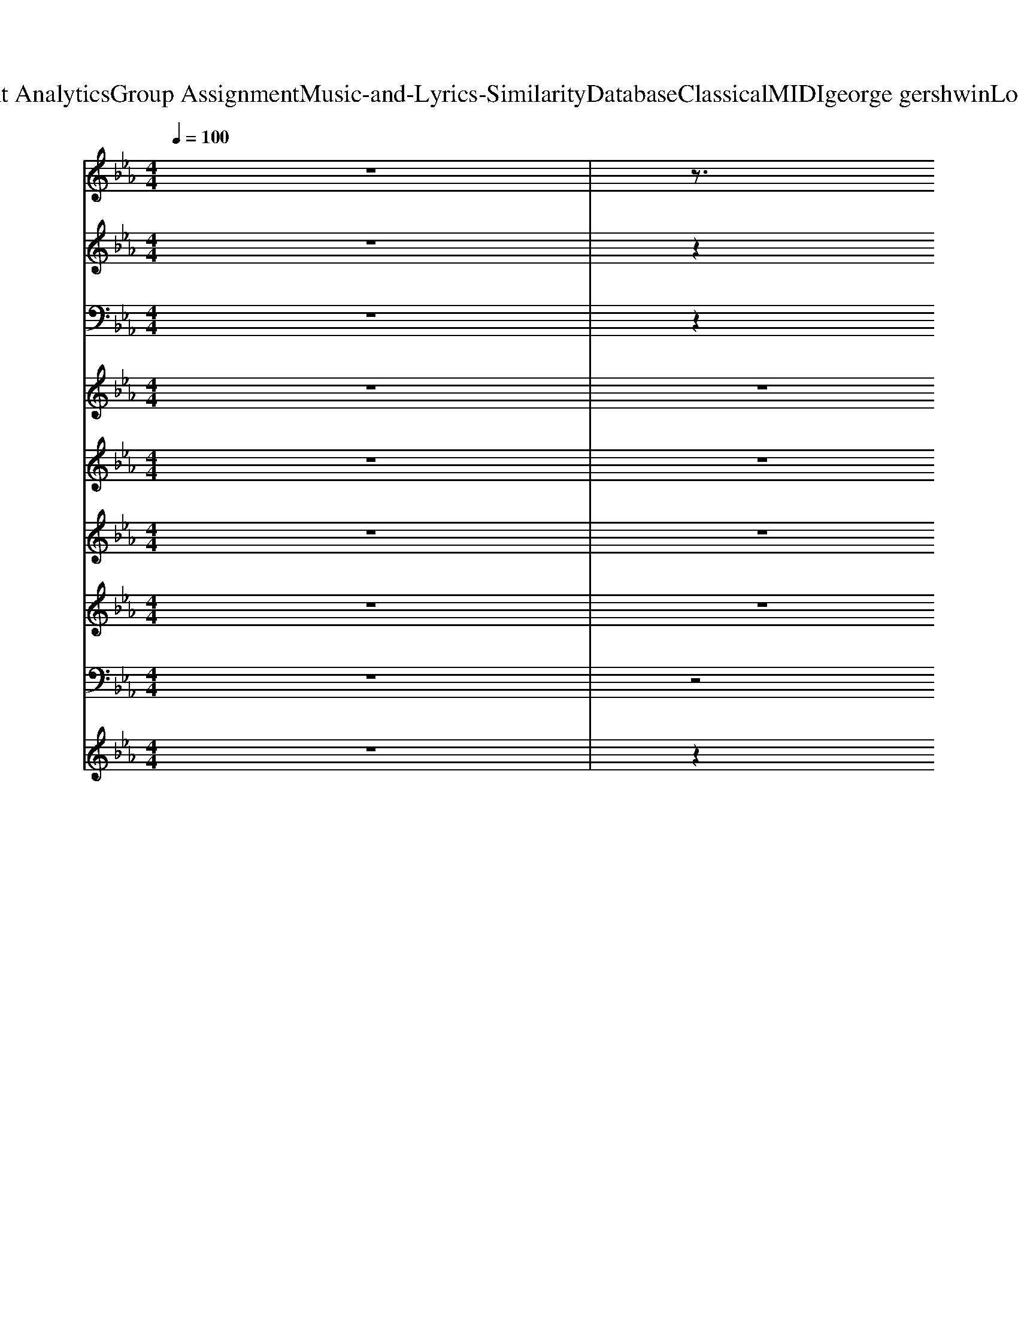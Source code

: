 X: 1
T: from D:\TCD\Text Analytics\Group Assignment\Music-and-Lyrics-Similarity\Database\Classical\MIDI\george gershwin\LoveWalkedIn.mid
M: 4/4
L: 1/8
Q:1/4=100
K:Eb % 3 flats
V:1
z8| \
z3/2
%%MIDI program 24
B,<EG/2 B2 Gz| \
z3/2B,<EG/2 Bz/2G/2 Ez| \
z2 C>F =Az/2c/2 A>F|
cz c/2-[c=B]/2z =A>F Cz| \
z2 =B,/2z/2[D=A,]/2G<Bd/2 B>G| \
D>=B, D>G Bz/2d<BB/2| \
=Bc/2z/2 AF/2z/2 =E>_E D>_B,|
A,[DA,-]/2A,/2- [F-D-A,]/2[FD]/2A,/2-[DA,-]/2 [_G-D-A,]/2[GD]/2A,- [=GD-A,]/2D/2z/2=B,/2| \
[G-D-B,G,-]/2[GDG,]/2z4z3/2[DB,G,-]/2G,/2z/2| \
D>E z/2[ED-]/2D/2z/2 C/2z3/2 [EB,G,]/2z3/2| \
[c-G-E-=A,]3/2[c-GE]/2 [cG-]/2G/2z/2E/2 [dGE]z/2[cG-E]3/2[=BG]/2[_BF_D]/2|
[AGE]/2z3/2 [FDA,]z [_GDA,]z/2[=GDA,-][_GA,]/2C/2z/2| \
[G-D-B,G,-]/2[GDG,]/2z3 [d-G]/2[dG-]/2[fG-]/2G/2 de/2z/2| \
B/2z/2F/2z2z/2 G,z G,z| \
=A,z A,z A,>_A, =A,z/2B,/2-|
B,2 D/2-D/2B,/2z/2 B,>B, B,=A,/2<_A,/2| \
G,6- G,3/2z/2| \
G,8| \
z3C3 A,z|
A,8-| \
A,/2z/2A,4-A, A,2-| \
A,8| \
zE2-E/2z/2 Fz _Gz|
Gz/2Az/2F2z3| \
G/2z/2z G/2_G/2z =G/2z3/2 G/2F/2z| \
B,2- B,/2z/2=A,/2-[EA,-]/2 [GA,-]3/2A,/2- [BA,-]A,/2-[GA,-]/2| \
[=AA,-]3/2A,/2- [AA,-]A,- [AA,-]A,/2-A,/2- [AA,-]/2A,-[B-A,-]/2|
[B=A,-]/2A,-[BA,-]/2 A,/2-[_A=A,-]/2A,3 [_g-c-]/2[=g_g_dc]/2z| \
G2- G/2z/2G/2z/2 zG/2z/2 F/2z/2B,-| \
B,2 z/2=A,/2-[EA,-]/2A,/2- [GA,-][EA,]/2z/2 B/2-[BD-]/2[BD-]/2D/2-| \
[cD-]D- [cD-]D- [cD-]D/2-[=BD-]/2 [cD-]/2D3/2-|
[dD-]6 D2| \
e/2z/2z/2z/2 e/2e/2z/2z/2 z/2z/2z/2z/2 z3/2B/2| \
E>E GG/2z/2 BB/2z/2 e>e| \
f3f/2z/2 ez/2e/2 ez/2e/2|
z3/2[dA]/2 c>c Bz/2B/2 Az/2A/2| \
G2 G3/2z/2 =B<c c2| \
c/2>_d/2[c=D,]/2=B<EE/2>_G/2=Gz/2 _G/2<=G/2F/2z/2| \
E3-E/2z2z/2  (3B,CD|
 (3EFG B/2A/2G/2z/2  (3FED C/2>=B,/2z/2_B,/2| \
G,6 G,/2>_G,/2F,/2z/2| \
B,,2 zE,/2z/2 G,/2zB,/2 z2| \
=A,3/2z/2 C>D E>G Fz/2E/2|
D2 B,>=A, _A,[cG-D-A,-]/2[G-D-A,-]2[GDA,]/2| \
z2 [D-B,-G,]/2[DB,-]/2[EB,]/2z/2 Ez Cz| \
z2 G,z G,/2z3/2 G,/2z3/2| \
=A,2 A,>A, Cz/2[=EC]/2 D>_E|
D2 [EB,-]/2B,/2z/2=A,<_A,[cG-D-A,-]/2 [G-D-A,][G-D]/2G/2| \
z4 [f_dB]/2z/2z/2z/2 z2| \
z3/2[c-G-_D][cG]/2[A_G]/2E/2 z4| \
z3/2[ec-]2c/2 [ec]/2z3/2 [d=B][ec]/2z/2|
z3c/2z/2 z/2z/2z/2z/2 B/2z/2=A| \
A3-A/2A2-A/2 A3/2z/2| \
A3-A/2A<AA<GF/2| \
z3E/2z/2 F>F _Gz|
Gz/2A/2 z4 [eAF]/2z3/2| \
D,/2z3/2 [DB,-]B,/2E/2 z/2Dz/2 Cz| \
G,2 G,2 G,z G,/2z3/2| \
=E,>F, =A,z/2C/2 _E/2zG/2 F>E|
D/2>_D/2=D/2z/2 Cz z/2=B,z/2 _B,/2z3/2| \
z2 z/2z/2z/2B/2- [BG-]/2G3-G/2| \
G2 G2 G2 Gz| \
=A/2zz/2 z/2z/2z/2z/2 A/2z/2z/2A/2 A/2z3/2|
z/2B/2z/2z/2 z/2B/2z/2=A/2 z/2_A/2z/2z/2 A/2zA/2| \
G2- [e-G]/2e/2z/2=e<f_d/2 B/2z/2z/2G/2| \
E>E E>E Ez [GE]/2z/2z/2z/2| \
z2 Cz B,4|
B,3/2z/2 A,3/2z/2 G,3/2z/2 F,z| \
E,2- E,/2z3/2 C3z/2G,/2| \
F,3/2z/2 F,z B,z G,/2z/2F,/2z/2| \
E,8-|
E,2- [BAE,-][A-E,-]/2[=BA-E,-]/2 [dA-E,-][AE,-]/2[fE,-]/2 E,2-| \
[_GE,-]/2[=GE,-]/2E,- [_GE,-]/2[=GE,-]/2E,- [_GE,-]/2[=GE,-]/2E,- E,/2-[GE,-]/2E,-| \
[B,E,-]3[=A,-E,-]/2[EA,-E,-]/2 [GDA,-E,-][A,-E,-]/2[EA,E,-]/2 [B-E,-]/2[BD-E,-]/2[D-E,-]/2[GD-E,-]/2| \
[=AD-E,-][D-E,-] [AD-E,-][D-E,-] [AD-E,-]2 [GD-E,-][D-E,-]/2[AD-E,-]/2|
[BD-E,-][D-E,-]/2[BD-E,-]/2 [D-E,-]2 [DE,-]/2E,3/2- [A,E,-]/2E,/2-E,/2-E,/2-| \
[GE,-]3/2E,3/2-[GE,-]4E,/2-[GE,-]/2| \
[B,-E,-]2 [B,E,-]/2[=A,E,-]/2[EE,-]/2E,/2- [GE,-]E,/2-[GE,-]/2 [BE,-][=BE,-]/2E,/2-| \
[cE,-]3/2E,/2- [c-GE,-]/2[cE,-]E,/2- [cE,-]E,/2-[=BE,-]/2 [cE,-]E,-|
[dE,-]6 E,2-| \
E,/2-E,/2-E,/2-E,/2- [eE,-]/2[eE,-]/2E,/2-E,/2- [eE,-]/2[eE,-]/2[eE,-]/2E,/2- E,/2-E,/2-[=BE,-]/2[_BE,-]/2| \
[EE,-]3E,/2-[GE,-]/2 [BE,-]E,/2-[eE,-]3/2E,/2-[eE,-]/2| \
[d-E,-]2 [dE,-]/2E,-[cE,-]/2 E,/2-[=BE,-]E,/2- [dE,-]/2E,/2-[_dE,-]/2E,/2-|
[cE,-]4 E,2- [_DE,-]/2E,/2-E,/2-E,/2-| \
[cE,-]3E,/2-[cE,-]/2 E,3/2-[cE,-]/2 [BE,-]E,/2-[cE,-]/2| \
[BE,-]E,/2-[BE,-]E,-[A-E,-]3[AE,-]/2E,/2-[AE,-]/2| \
[GE,-]E,/2-[GE,-]/2 [AE,-]E,/2-[AE,-]/2 [=AE,-]E,/2-[AE,-]/2 [BE,-]E,/2-[BE,-]/2|
[=BE,-]E,/2-[BE,-]/2 E,/2-[cE,-][cE,-]/2 [dE,-]E,/2-[dE,-]/2 [dE,-]E,-| \
E,/2-E,-[EE,-]/2 [DE,-]/2E,3/2- [=A,E,-]E,/2-[B,E,-]/2 [CA,-E,-][A,-E,-]/2[DA,-E,-]/2| \
[=A,-E,-]/2[DA,-E,-][A,-E,-]/2 [CA,-E,-][A,-E,-]/2[DA,E,-]/2 [EE,-]E,/2-[FD-E,-]/2 [GD-E,-]/2[_GD-E,-]/2[D-E,-]| \
[D-E,-]2 [=AD-E,-][D-E,-]/2[eD-E,-]/2 [gD-E,-][D-E,-]/2[_gD-E,-]/2 [fD-E,-]/2[D-E,-]/2[D-E,-]/2[eD-E,-]/2|
[fD-E,-]/2[dD-E,-]3/2 [cD-E,-][D-E,-]/2[=BD-E,-]/2 [_BD-E,-][D-E,-]/2[=ADE,-]/2 [=B_A-E,-]/2[AE,-]/2E,/2-[AE,-]/2| \
E,/2-E,/2-[GE,-]/2E,/2- E,3/2-[GE,-]/2 [GE,-]E,/2-[GE,-]/2 [GE,-][GE,-]| \
[B,E,-]E,/2-[B,E,-]/2 [EE,-]E,/2-[EE,-]/2 [G-E,-]/2[GE,-]/2E,/2-[GE,-]/2 [BE,-]E,/2-[=BE,-]/2| \
E,/2-[cE,-]3[=BE,-]/2 [cE,-]E,/2-[BE,-]/2 [cE,-]/2E,3/2-|
[d-E,-]4 [dE,-]E,3-| \
[eE,-]/2E,/2-E,/2-E,/2- E,/2-E,/2-E,/2-E,/2- E,/2-E,/2-E,/2-E,/2- E,/2-E,/2-E,/2-E,/2-| \
[BE,-]/2[EE,-]3[GD-E,-]/2 [D-E,-]/2[BD-E,-][D-E,-]2[eD-E,-]/2| \
[D-E,-]/2[fD-E,-]2[D-E,-][fD-E,-]/2 [eD-E,-][D-E,-]/2[eDE,-]/2 [dE,-]2|
[dE,-]E,/2-[dE,-]/2 [cE,-]E,/2-[cGE,-]/2 [BE,-]E,/2-[BE,-]/2 [AE,-]E,/2-[AE,-]/2| \
[GE,-]3/2E,/2- [GE,-]E,/2-[G-E,-]/2 [c-GE,-]/2[cE,-]/2E,- [cE,-]E,-| \
[B,E,-]E,/2-[=A,-E,-]/2 [EA,-E,-][A,-E,-]/2[EA,-E,-]/2 [_GDA,-E,-]/2[=GA,-E,-]3/2 [_GA,-E,-]/2[=GA,-E,-]/2[A,-E,-]| \
[E=A,-E,-]6 [A,-E,-]2|
[=A,-E,-]6 [A,E,-]3/2E,/2-| \
[EE,-][BE,-]/2[dE,-]/2 [fE,-]2 [dE,-]3/2E,2-[EE,-]/2| \
[d-=AE,-]/2[dD-E,-]/2[D-E,-]/2[fD-E,-]/2 [dD-E,-][D-E,-]/2[BD-E,-]/2 [dD-E,-]2 [BDE,-]E,/2-[GE,-]/2| \
[B-E,-][B-GE,-]/2[BE,-]/2 [E-E,-]2 [E-E,-]/2
V:2
z8| \
z2 
%%MIDI program 4
B,/2z3/2 B,>G, B,>E| \
Gz/2E4-E/2 E3/2z/2| \
z2 F>F =A>c A>F|
C3/2z/2 C-C/2=A,/2 CF Ac/2z/2| \
=B3/2z/2 G/2z3/2 B,>D G>B| \
d2 =Bz D>G B>d| \
_dz dz dz cz|
A3/2F/2 D>B, =A,>_A, A,/2G,/2z| \
zG/2z/2 G/2G/2G G3/2z/2 G/2z/2F/2[=EG,]/2| \
B,3/2E3-E/2z Gz/2B/2-| \
B/2z/2=A Az A2- A/2z/2G/2A/2-|
=A/2B3-B/2 z3z/2z/2| \
z/2zG4-G/2 zz/2F/2| \
B,2- B,/2z/2E/2z/2 G3B/2=B/2| \
z/2cz/2 cz c2- c/2=B/2c/2z/2|
z/2d4-d3/2 z2| \
z/2e/2z/2e/2 z/2z/2z/2e/2 z/2z/2e/2z/2 z/2z/2z/2B/2| \
z/2E2-E/2-[G-E]/2G/2 Bz/2e2e/2-| \
e/2z/2d2>c2c3/2z/2=B|
z/2c3-c/2 z2 z/2z/2z/2z/2| \
c3z/2 (3c2B2c2z/2| \
Bz/2A6-A/2-| \
A/2z3/2 G>G Az/2A<BB/2|
=Bz/2B/2 z/2cc/2 z/2C>CDD/2| \
z4 z/2G3-G/2-| \
G2- G/2G/2z G,>B, Ez| \
z3/2=A,<CE<G_G<FE/2|
z/2D>B,=A,>_A,c>=B_B/2z| \
z/2Gz2E/2>D/2z/2D Cz| \
G,2 z3/2E,<G,B,/2 C_D/2[E=D]/2| \
E3/2z/2 [G-E-]/2[dG-E-][cGE]/2 z/2B>=AG/2-G/2F/2|
z2 z/2 (3EDB,=A,>_A,=A,/2z| \
z3z/2_d/2 z/2GE<DE/2| \
z/2_dzfzfzfz/2| \
z2 z/2[g-cA-]/2[gA]/2z[g-cA]/2g/2f/2 z/2ez/2|
z/2[f=B]/2z/2e2z4z/2| \
z2 z/2[G-_G]/2=G/2A<=AB2z/2| \
z/2g>fd>eB2z3/2| \
z/2B,/2z/2z/2 zz/2Az2B/2A/2G/2|
z/2E/2z z/2A,/2G,/2F,/2 z/2z/2z z/2G,,/2z| \
z2 z/2B,>CD>Ez/2D/2z/2| \
z/2CzG,3/2 z2 C/2D/2z| \
z2 =A,<C E/2-[F-E]/2F/2z/2 _G/2G/2F/2z/2|
E<D F/2Ac/2 z/2B>AG_G/2| \
z/2FzE/2z/2_D/2 z/2B,zG,/2z| \
z2 E<G B<G B/2-[BG-]/2G/2z/2| \
A/2=A3/2 z/2e>gf>ecz/2|
e/2d2[fd]/2z c/2[dB]z/2 [_d=A]/2[c_A]/2z| \
z4 z/2_D/2z3/2D/2z/2z/2| \
z4 G,/2z3_D/2| \
z2 C2 z/2z2B,z/2|
z/2=B,2Czz/2C/2zC/2C/2C/2| \
C/2C2C/2z C<C C/2C/2z/2C/2| \
C/2z/2C/2=B,/2 z/2B,z/2 _B,z =A,3/2z/2| \
zz2z/2G,/2 z/2A,z/2 z/2B,3/2|
z/2=B,zCzD>EF/2z| \
_G<=G E/2B,z/2 G,3-G,/2z/2| \
z/2B,,>C,D,>E,G,z/2 B,z| \
z2 D/2-[G-D-]3/2 [dG-D]/2G3-G/2|
z3=b/2z/2 f/2z/2_B =A/2G/2_A/2z/2| \
z/2z/2z3/2G/2=B/2zc/2z/2z/2 G<E| \
B,/2G,3/2 z2 z/2G/2>G/2G/2 z/2G/2A/2A/2| \
z/2=A2c/2z/2A/2 A/2F2=B/2_d/2z/2|
z/2g2g/2z/2z/2 e/2dc<BA/2| \
z/2e/2z/2f/2 _dz3/2B2G_G/2| \
z/2F>GAz4z/2| \
z2 z/2c[cG,-]/2 G,/2c>ccc/2|
z/2B>BA>AG>GFF/2| \
z/2G2ezd>cB=A/2| \
z/2A2f>ed>BA/2z| \
z/2G3G,B3G/2|
z/2F>Acz/2 z/2d3/2 z/2c/2z/2c/2| \
z/2G2z3/2 C<B, G,2-| \
G,/2B,2C2D>ED/2z| \
z3/2=A,<EG<=Bd/2 z/2Bz/2|
z3/2z/2 B/2A/2z/2F/2 z/2DB,<A,B,/2| \
z/2G3/2 z2 z/2B>GDE/2| \
z/2G>Bfz/2 e/2zB<GG/2| \
z/2=Aze>gf>ed/2z|
z/2df/2 z/2e>cBd/2 z/2Ac/2| \
z/2d/2z/2=e/2 z/2_ez4D/2| \
z/2E>G[B_G]z/2 =G/2z3z/2| \
c2- c/2zc/2 z/2cz/2 c/2=B/2z|
c2 z/2dzd>_dc/2z| \
z/2A/2z3/2A2A2zG/2| \
A/2[G-D,]/2G3/2G2<F2F/2z| \
F<E E/2[FD-][FD-]/2 D/2-[_GD-]D/2- [GD-]/2[=GD]z/2|
G/2[AD,-][AD,]/2 z/2B>B=B>Bc3/2-| \
c/2e/2z/2z/2 z/2G>FEz/2 D/2Cz/2| \
B,/2G,3/2 z/2F/2z/2GE2G/2G/2A/2| \
A/2=A3/2 z/2F/2z3/2c/2z/2B/2 z/2AG/2|
z/2D3/2 z/2c/2>=B/2_B/2 z/2G/2>_G/2F/2 z/2B,/2z/2A,/2| \
z/2G,2B,/2z/2E/2 z/2G/2B z/2GF/2| \
z/2EE/2 D/2C>B,G,>DC/2z| \
z/2=A,-[G-E-A,-]/2 [dG-EA,]3/2[cG]/2 z/2B>AG_G/2|
z/2F/2F/2D/2 z/2B,=A,<_A,z=B/2z| \
f/2f/2_g/2zc/2z3/2=G>EDz/2| \
_D/2-[f-D]/2f3/2e/2z =d<c B/2A/2z| \
[cA-]/2[gc-A-]3/2 [c-A-]/2[fcA]ze>fef/2|
z/2g/2z/2z=B>AF3/2 z2| \
z3/2_G/2 z3/2=G/2 z/2G3/2 z/2G/2z| \
G/2FzF/2z z/2B>BF/2G/2z/2| \
z/2E6-E3/2|
z/2E2-E/2z4z| \
z/2E/2z3/2D-D2-[BD-]/2 D/2-[dD-]/2D/2-[fD-]/2| \
D/2-[dD-]2[BD-]D/2- [dD-]/2[BD]2G[B_G]/2| \
z/2G3-G/2 
V:3
z8| \
z2 
%%MIDI program 0
[EG,E,,]/2z3/2 [EG,E,,]/2z3/2 [EG,E,,]/2z3/2| \
[EG,E,,]/2z3/2 [EG,E,,]/2z3/2 [EG,E,,]/2zE,,/2 [EG,]z| \
[=AF]/2z3/2 [AF]/2z3/2 [AF]/2z3/2 [AF]/2z3/2|
[=AFE-G,-E,,-]/2[EG,E,,]/2z [AF]/2z3/2 [AF]/2zF/2 [AF]/2z3/2| \
[=B,G,]/2z3/2 [B,G,]/2z3/2 [B,G,]/2z3/2 [B,G,]/2z3/2| \
[=B,G,]/2z3/2 [B,G,]/2z3/2 [B,G,]/2zG,/2 [B,G,]/2z3/2| \
[AEF,]/2z3/2 [AEF,]/2z3/2 [AEF,]/2zz/2 [AE]3/2z/2|
[DA,B,,-]/2B,,/2z [DA,B,,]/2z3/2 [DA,B,,]/2zB,,/2 [DA,]/2z3/2| \
[GE]/2z3/2 [GE]/2z3/2 [GE]/2z3/2 [GE]/2z3/2| \
[GE]/2z3/2 [GE]/2z3/2 [GE]/2zE/2 [GE]/2z3/2| \
[E=A,F,,]/2z3/2 [EA,F,,]/2z3/2 [EA,F,,]/2z3/2 [EA,F,,]/2z3/2|
[DA,B,,-]/2B,,/2z [DA,B,,]/2z3/2 [DA,B,,]/2zB,,/2 [DA,]/2z3/2| \
[EG,-E,,-]/2[G,E,,]/2z [EG,E,,]/2z3/2 [EG,E,,]/2z3/2 [EG,E,,]/2z3/2| \
[EG,E,,]/2z3/2 [EG,E,,]/2z3/2 [EG,E,,]/2zE,,/2 [EG,]z| \
[E=A,F,,]/2z3/2 [EA,F,,]/2z3/2 [EA,F,,]/2z3/2 [EA,F,,]/2z3/2|
[DA,B,,-]/2B,,/2z [DA,B,,]/2z3/2 [DA,B,,]/2zB,,/2 [DA,]/2z3/2| \
[EG,E,,]/2z3/2 [EG,E,,]/2z3/2 [EG,E,,]/2zE,,/2 [EG,]/2z3/2| \
[GEE,]/2z3/2 [GEE,]/2z3/2 [GEE,]/2zz/2 [GE]3/2z/2| \
[ACA,,]/2z3/2 [ACA,,]/2z3/2 [ACA,,]/2z3/2 [ACA,,]/2z3/2|
[=EB,C,-]/2C,/2z [EB,C,]/2z3/2 [EB,C,]/2zC,/2 [EB,]/2z3/2| \
[EA,F,,]/2z3/2 [EA,F,,]/2z3/2 [=EB,C,]/2z3/2 [EB,C,]/2z3/2| \
[EA,F,,-]/2F,,/2z [EA,F,,]/2z3/2 [EA,F,,]/2zF,,/2 [EA,]/2z3/2| \
[EG,E,,]/2z3/2 [EG,E,,]/2z3/2 [EG,E,,]/2z3/2 [EG,E,,]/2z3/2|
[E=A,F,,]/2z3/2 [EA,F,,]/2z3/2 [D_A,B,,]/2z3/2 [DA,B,,]/2z3/2| \
[EG,E,,]z [EG,E,,]/2z3/2 [EG,E,,]/2z3/2 [EG,E,,]/2z3/2| \
[EG,E,,]/2z3/2 [EG,E,,]/2z3/2 [EG,E,,]/2zE,,/2 [EG,]z| \
[E=A,F,,]/2z3/2 [EA,F,,]/2z3/2 [EA,F,,]/2zF,,/2 [EA,]/2z3/2|
[DA,B,,-]/2B,,/2z [DA,B,,]/2z3/2 [DA,B,,]/2zB,,/2 [DA,]/2z3/2| \
[EG,E,,]z [EG,E,,]/2z3/2 [EG,E,,]/2z3/2 [EG,E,,]/2z3/2| \
[EG,E,,]/2z3/2 [EG,E,,]/2z3/2 [EG,E,,]/2zE,,/2 [EG,]z| \
[E=A,F,,]/2z3/2 [EA,F,,]/2z3/2 [EA,F,,]/2zF,,/2 [EA,]/2z3/2|
[DA,B,,-]/2B,,/2z [DA,B,,]/2z3/2 [DA,B,,]/2zB,,/2 [DA,]/2z3/2| \
[EG,E,,]/2z3/2 [EG,E,,]/2z3/2 [EG,E,,]/2z3/2 [EG,E,,]/2z3/2| \
[EG,E,,]/2z3/2 [EG,E,,]/2z3/2 [BEG,]z [EG,E,,]3/2z/2| \
[GCA,,]/2z3/2 [GCA,,]/2z3/2 [GCA,,]/2z3/2 [GCA,,]/2z3/2|
[EA,F,,]/2z3/2 [EA,F,,]/2z3/2 [F=B,-A,,]/2B,/2z/2A,,/2 [FB,]z| \
[DG,E,,]/2z3/2 [DG,E,,]/2z3/2 [BE_DG,]z [=EB,C,]3/2z/2| \
[EA,F,,]/2z3/2 [EA,F,,]/2z3/2 [DA,-B,,]/2A,/2z/2B,,/2 [DA,]z| \
[EG,E,,]/2z3/2 [EG,E,,]/2z3/2 [EG,E,,]/2z3/2 [EG,E,,]/2z3/2|
[EA,F,,]/2z3/2 [EA,F,,]/2z3/2 [DA,B,,]/2z3/2 [DA,B,,]/2z3/2| \
[GE]/2z3/2 [GE]/2z3/2 [GE]/2z3/2 [GE]/2z3/2| \
[GE]/2z3/2 [GE]/2z3/2 [GE]/2zE/2 [GE]/2z3/2| \
[E=A,F,,]/2z3/2 [EA,F,,]/2z3/2 [EA,F,,]/2z3/2 [EA,F,,]/2z3/2|
[DA,B,,]/2z3/2 [DA,B,,]/2z3/2 [DA,B,,]/2zz/2 [DA,]3/2z/2| \
[GE]/2z3/2 [GE]/2z3/2 [GE]/2z3/2 [GE]/2z3/2| \
[GE]/2z3/2 [GE]/2z3/2 [GE]/2zE/2 [GE]/2z3/2| \
[E=A,F,,]/2z3/2 [EA,F,,]/2z3/2 [EA,F,,]/2z3/2 [EA,F,,]/2z3/2|
[DA,B,,-]/2B,,/2z [DA,B,,]/2z3/2 [DA,B,,]/2zB,,/2 [DA,]/2z3/2| \
[EG,E,,]/2z3/2 [EG,E,,]/2z3/2 [EG,E,,]/2z3/2 [EG,E,,]/2z3/2| \
[EG,E,,-]/2E,,/2z [EG,E,,]/2z3/2 [EG,E,,]/2zE,,/2 [EG,]/2z3/2| \
[ACA,,]/2z3/2 [ACA,,]/2z3/2 [ACA,,]/2zA,,/2 [AC]/2z3/2|
[=EB,C,-]/2C,/2z [EB,C,]/2z3/2 [EB,C,]/2zC,/2 [EB,]/2z3/2| \
[EA,F,,]/2z3/2 [EA,F,,]/2z3/2 [=EB,C,]/2z3/2 [EB,C,]/2z3/2| \
[AEF,]/2z3/2 [AEF,]/2z3/2 [AEF,]/2zz/2 [AE]3/2z/2| \
[EG,E,,]/2z3/2 [EG,E,,]/2z3/2 [EG,E,,]/2z3/2 [EG,E,,]/2z3/2|
[E=A,F,,]/2z3/2 [EA,F,,]/2z3/2 [D_A,B,,]/2z3/2 [DA,B,,]/2z3/2| \
[EG,-E,,-]/2[G,E,,]/2z [EG,E,,]/2z3/2 [EG,E,,]/2z3/2 [EG,E,,]/2z3/2| \
[EG,E,,]/2z3/2 [EG,E,,]/2z3/2 [EG,E,,]/2zE,,/2 [EG,]z| \
[E=A,F,,]/2z3/2 [EA,F,,]/2z3/2 [EA,F,,]/2zF,,/2 [EA,]/2z3/2|
[DA,B,,]/2z3/2 [DA,B,,]/2z3/2 [DA,B,,]/2zz/2 [DA,]3/2z/2| \
[EG,-E,,-]/2[G,E,,]/2z [EG,E,,]/2z3/2 [EG,E,,]/2z3/2 [EG,E,,]/2z3/2| \
[EG,E,,]/2z3/2 [EG,E,,]/2z3/2 [EG,E,,]/2zE,,/2 [EG,]z| \
[E=A,F,,]/2z3/2 [EA,F,,]/2z3/2 [EA,F,,]/2z3/2 [EA,F,,]/2z3/2|
[DA,B,,-]/2B,,/2z [DA,B,,]/2z3/2 [DA,B,,]/2zB,,/2 [DA,]/2z3/2| \
[EG,E,,]/2z3/2 [EG,E,,]/2z3/2 [EG,E,,]/2z3/2 [EG,E,,]/2z3/2| \
[EG,E,,]/2z3/2 [EG,E,,]/2z3/2 [EG,E,,]3/2z/2 [EG,E,,]3/2z/2| \
[GCA,,]/2z3/2 [GCA,,]/2z3/2 [GCA,,]/2z3/2 [GCA,,]/2z3/2|
[EA,F,,]/2z3/2 [EA,F,,]/2z3/2 [F=B,A,,]/2z3/2 [FB,A,,]/2z3/2| \
[DG,E,,]/2z3/2 [DG,E,,]/2z3/2 [BE_DG,]z [=EB,C,]3/2z/2| \
[EA,F,,]/2z3/2 [EA,F,,]/2z3/2 [DA,-B,,]/2A,/2z/2B,,/2 [DA,]z| \
[GEE,]/2z3/2 [GEE,]/2z3/2 [GEE,]/2zz/2 [GE]3/2z/2|
[EA,F,,]/2z3/2 [EA,F,,]/2z3/2 [DA,B,,]/2z3/2 [DA,B,,]/2z3/2| \
[EG,E,,]z [EG,E,,]/2z3/2 [EG,E,,]/2z3/2 [EG,E,,]/2z3/2| \
[EG,E,,]/2z3/2 [EG,E,,]/2z3/2 [EG,E,,]/2zE,,/2 [EG,]z| \
[E=A,F,,]/2z3/2 [EA,F,,]/2z3/2 [EA,F,,]/2zF,,/2 [EA,]/2z3/2|
[DA,B,,]/2z3/2 [DA,B,,]/2z3/2 [DA,B,,]/2zz/2 [DA,]3/2z/2| \
[EG,-E,,-]/2[G,E,,]/2z [EG,E,,]/2z3/2 [EG,E,,]/2z3/2 [EG,E,,]/2z3/2| \
[EG,E,,]/2z3/2 [EG,E,,]/2z3/2 [EG,E,,]/2zE,,/2 [EG,]z| \
[E=A,F,,]/2z3/2 [EA,F,,]/2z3/2 [EA,F,,]/2zF,,/2 [EA,]/2z3/2|
[DA,B,,]/2z3/2 [DA,B,,]/2z3/2 [DA,B,,]/2zz/2 [DA,]3/2z/2| \
[EG,E,,]/2z3/2 [EG,E,,]/2z3/2 [EG,E,,]/2zE,,/2 [EG,]/2z3/2| \
[EG,E,,-]/2E,,/2z [EG,E,,]/2z3/2 [EG,E,,]/2zE,,/2 [EG,]/2z3/2| \
[ACA,,]/2z3/2 [ACA,,]/2z3/2 [ACA,,]/2z3/2 [ACA,,]/2z3/2|
[=EB,C,-]/2C,/2z [EB,C,]/2z3/2 [EB,C,]/2zC,/2 [EB,]/2z3/2| \
[EA,F,,]/2z3/2 [EA,F,,]/2z3/2 [=EB,C,]/2z3/2 [EB,C,]/2z3/2| \
[EA,F,,-]/2F,,/2z [EA,F,,]/2z3/2 [EA,F,,]/2zF,,/2 [EA,]/2z3/2| \
[EG,E,,]/2z3/2 [EG,E,,]/2z3/2 [EG,E,,]/2zE,,/2 [EG,]/2z3/2|
[E=A,F,,]/2z3/2 [EA,F,,]/2z3/2 [D_A,-B,,]/2A,/2z/2B,,/2 [DA,]z| \
[EG,E,,]z [EG,E,,]/2z3/2 [EG,E,,]/2z3/2 [EG,E,,]/2z3/2| \
[EG,E,,]/2z3/2 [EG,E,,]/2z3/2 [EG,E,,]/2zE,,/2 [EG,]z| \
[E=A,F,,]/2z3/2 [EA,F,,]/2z3/2 [EA,F,,]/2z3/2 [EA,F,,]/2z3/2|
[DA,B,,-]/2B,,/2z [DA,B,,]/2z3/2 [DA,B,,]/2zB,,/2 [DA,]/2z3/2| \
[EG,E,,]z [EG,E,,]/2z3/2 [EG,E,,]/2z3/2 [EG,E,,]/2z3/2| \
[EG,E,,]/2z3/2 [EG,E,,]/2z3/2 [EG,E,,]/2zE,,/2 [EG,]z| \
[E=A,F,,]/2z3/2 [EA,F,,]/2z3/2 [EA,F,,]/2zF,,/2 [EA,]/2z3/2|
[DA,B,,-]/2B,,/2z [DA,B,,]/2z3/2 [DA,B,,]/2zB,,/2 [DA,]/2z3/2| \
[EG,E,,]/2z3/2 [EG,E,,]/2z3/2 [EG,E,,]/2zE,,/2 [EG,]/2z3/2| \
[EG,E,,]/2z3/2 [EG,E,,]/2z3/2 [BEG,]z [EG,E,,]3/2z/2| \
[GCA,,]/2z3/2 [GCA,,]/2z3/2 [GCA,,]/2z3/2 [GCA,,]/2z3/2|
[EA,F,,]/2z3/2 [EA,F,,]/2z3/2 [F=B,A,,]/2z3/2 [FB,A,,]/2z3/2| \
[DG,E,,]/2z3/2 [DG,E,,]/2z3/2 [BE_DG,]z [=EB,C,]3/2z/2| \
[EA,F,,]/2z3/2 [EA,F,,]/2z3/2 [DA,B,,]/2z3/2 [DA,B,,]/2z3/2| \
[_GB,G,,]/2z3/2 [GB,G,,]/2z3/2 [F=A,F,,]3/2z/2 [=E_A,E,,]3/2z/2|
[EG,E,,-]/2E,,/2z [EG,E,,]/2z3/2 [EG,E,,]/2zE,,/2 [EG,]/2z3/2| \
[DG,E,,]z [DG,E,,]/2z3/2 [DG,E,,]/2z3/2 [DG,E,,]/2z3/2| \
[DG,E,,]/2z3/2 [DG,E,,]/2z3/2 [DG,E,,]/2zE,,/2 [DG,]
V:4
z8| \
z8| \
%%MIDI program 0
Bz2z/2e/2 gz/2bz=a/2-| \
=a8-|
[=a-g]a/2z6z/2| \
=bz6z| \
d2- d/2z/2g<=bd' z_d'-| \
_d'2- d'/2z3/2 c'a/2z/2 ze/2z/2|
d3/2z/2 B=A/2z/2 _A3/2z/2 Fz| \
z2 B4- B3/2z/2| \
G>B cd/2z/2 ef/2zd/2z/2e/2-| \
e/2d=e/2 z=A3- A/2z/2_e/2z/2|
g/2z2z/2e/2z/2 dB/2z/2 A/2z3/2| \
z2 e/2z3/2 b/2z/2g/2z3/2e/2z/2| \
ze/2z/2 ez/2cz3z/2| \
z=A/2z/2 e/2z/2g/2z/2 e/2<d/2c/2z/2 A/2z/2F/2z/2|
z3z/2c'/2 z/2b/2z dz/2B/2| \
z3c'/2z/2 b/2z/2g/2z/2 e/2>d/2_d/2z/2| \
G=B f=e/2z/2 _e2- e/2z/2=e| \
fe c3/2A2z2z/2|
zc =e/2z/2a/2z/2 c'_e'/2z/2 c'z| \
z=b/2c'2z2=e/2 g/2z3/2| \
f/2za/2 c'/2z/2e'/2zc'3-c'/2-| \
c'/2z3b/2 a>a g/2zg/2|
f/2zf/2 ze<dd/2z/2 cz/2=B/2| \
Bz/2Gz4zz/2| \
e/2ze/2 d/2zd/2 e/2ze<ga/2| \
=a>f c'/2zb<az2z/2|
za<c'a<fd<Bz| \
G/2z4zB/2 c>e| \
d/2zc/2 zG2-G/2z2B/2| \
=A/2z/2c<eg/2z/2 f3e/2z/2|
df<ac'/2z/2 ba/2z/2 g_g/2z/2| \
f2 ze/2d/2 zB/2z2A/2| \
z/2Gz4z3/2A/2z/2| \
c/2z/2e/2z/2 gb/2z/2 b>a ga|
az fz/2c4-c/2-| \
c3/2z2z/2 ga/2z3/2b/2z/2| \
z4 zb/2z/2 ag/2a/2| \
ze/2z/2 B6-|
B3/2z6z/2| \
z2 g4- gz/2B/2-| \
Bz/2z3/2e/2[gd-]/2 d3/2-[bd-]d3/2-| \
[=ad-]d/2-[a-d]/2 a/2z3/2 a>g az/2b/2-|
b/2z6zg/2| \
z6 zg/2z/2| \
B/2ze/2<=A/2d-[gd-]dbz3/2| \
c'3/2z3/2c'/2zc'/2z/2=b/2 z/2c'/2z|
d'4- d'3/2z2z/2| \
e'/2e'/2z/2z/2 z/2e'/2z/2z/2 z/2zbz/2g| \
ze2g/2z/2 bz d'/2z3/2| \
zz/2d'3/2z c'/2z3/2 =bc'-|
c'6- c'/2z3/2| \
z2 c'z bz/2c'/2 z3/2b/2-| \
b/2za6-a/2| \
z3g/2z/2 az bz|
=bz/2c'/2 z2 cz d/2z3/2| \
g3/2z6z/2| \
B/2z/2=A ze/2z/2 [gd-]/2db/2 z2| \
=a/2z3z/2 a/2z3/2 g>a|
b4- b3/2z2z/2| \
z2 g/2z4z/2g/2z/2| \
B>B e>e g>g b>b| \
c'z c'>=b c'z c'/2z/2_d'|
z/2d'z/2 d'z/2d'3z3/2| \
z2 e'4- e'/2z3/2| \
e2- e/2z/2g/2z/2 bz e'/2z3/2| \
f'6- f'z/2e'/2|
d'z c'z bz az| \
g6- gg/2z/2| \
bz az gz fz| \
e8-|
e6- ez| \
z2 g/2z4z3/2| \
B/2z3c<de/2 dz| \
dz =A/2z3/2 e>g f>e|
zB/2z/2 =A/2z_A3z3/2| \
g/2z2z/2c'/2z/2 b/2z/2g/2z/2 f>e| \
d>e g/2zb/2 z4| \
z=A<ce<g_g/2z/2 f/2z/2e/2z/2|
d/2z/2B/2z/2 AB<da<c'=b/2z/2| \
b=a/2z6z/2| \
e/2z/2z/2z/2 e'/2z/2g'/2z/2 e'=b3| \
zc'/2z/2 d'/2zc'/2 =b/2za/2 z2|
z3/2c/2 =e>a c'_e'/2z/2 c'z| \
c'3z/2a2-a/2 zb/2z/2| \
az/2f/2 zc3- c/2z3/2| \
z3/2e/2 f>_g =gz/2b3/2z/2g/2|
az/2c'/2 e'/2zg'2-g'/2 f'/2z/2z| \
d'>e' b/2zg/2 z/2d>egb/2| \
z/2f'3/2 d'>e' b>g e/2z/2=B/2<_B/2| \
=Az cz/2e<g_g<fe/2|
z/2da/2 z/2c'=b/2 z/2_b=a/2 z/2_az/2| \
z/2[g-_g]/2=g/2zezBz2z/2| \
A/2G/2z B/2zdze/2 z/2d/2z| \
z3/2=Ae/2z/2g<=bd'/2 bz/2g/2|
=bc'/2b/2 z3/2_b3z3/2| \
z3/2f'<_d'a<ge/2 z/2zd/2| \
z2 z/2f'/2z f'/2z3/2 f'/2=e'/2z| \
z2 z/2ze/2 z/2c>Ac/2z/2e/2|
z/2g/2z/2f/2 z/2[fc]/2z/2A/2 z3z/2=B/2| \
z4 z/2z2b/2z| \
z/2=a/2b z/2_azaa3/2z| \
z4 B/2z3z/2|
z/2z3B/2 z/2B>BBz/2| \
z6 z/2e/2z/2g/2| \
[d'b]/2f'3/2 z/2d'>f'd'-[d'b-]/2 b3/2-[b-g-]/2|[bg]/2
V:5
z8| \
z8| \
%%MIDI program 0
Ez2z/2B/2 cz/2ezd/2-| \
d8-|
[d-c]d/2z6z/2| \
=ez6z| \
G2- G/2z/2d<=eg zf-| \
f2- f/2z3/2 fe/2z/2 zA/2z/2|
A3/2z/2 FE/2z/2 D3/2z/2 B,z| \
z2 E4- E3/2z/2| \
C>E FB/2z/2 Bc/2zB/2z/2=A/2-| \
=A/2GB/2 zE3- E/2z/2_A/2z/2|
B/2z2z/2A/2z/2 AF/2z/2 D/2z3/2| \
z2 B/2z3/2 e/2z/2c/2z3/2B/2z/2| \
zB/2z/2 Bz/2Gz3z/2| \
zE/2z/2 =A/2z/2c/2z/2 A/2<G/2F/2z/2 E/2z/2B,/2z/2|
z3z/2f/2 z/2f/2z Az/2E/2| \
z3f/2z/2 e/2z/2c/2z/2 B/2>B/2G/2z/2| \
CE cB/2z/2 B2- B/2z/2B| \
BA F3/2E2z2z/2|
zG B/2z/2c/2z/2 g=a/2z/2 gz| \
zf/2f2z2B/2 c/2z3/2| \
c/2ze/2 f/2z/2a/2zf3-f/2| \
g/2z3e/2 c>e c/2zc/2|
c/2zc/2 z=A/2z/2 _A/2zA/2 Fz/2F/2| \
Ez/2Cz4zz/2| \
B/2zB/2 B/2zB/2 B/2zB<ce/2| \
ez/2c/2 z/2f/2z/2e<ez2z/2|
z3/2d/2 f/2zd/2 B/2zA/2 F/2zz/2| \
C/2z4zE<FB/2| \
B/2zG/2 z3/2C2-C/2 z3/2E/2| \
E/2zF/2 =A/2zc/2 z/2c3A/2|
z/2AB<df/2 z/2fd/2 z/2cc/2| \
B2 z3/2B/2 B/2zE/2 z2| \
E/2z/2C z4 z3/2E/2| \
z/2F/2z/2A/2 z/2ee/2 z/2ee/2 z/2ee/2-|
e/2ezc_G4-G/2| \
F2 z2 _dz/2c/2 z3/2=e/2| \
z4 z3/2f/2 z/2dc/2| \
e/2zB/2 z/2E4-E3/2-|
E2 z6| \
z2 z/2c4-cz/2| \
E3/2z/2 z3/2B/2 [cB-]/2B3/2- [eB-]B-| \
B/2-[eB-]B/2- [e-B]/2e/2z3/2e>cez/2|
fz6z| \
c/2z6zc/2| \
z/2E/2z B/2<E/2B- [cB-]B ez| \
z/2f3/2 z3/2f/2 zf/2z/2 f/2z/2f/2z/2|
z/2a4-a3/2 z2| \
z/2b/2b/2z/2 z/2z/2b/2z/2 z/2z/2z ez/2c/2-| \
c/2zB2c/2 z/2ezb/2z| \
z3/2z/2 a3/2zf/2z3/2fg/2-|
g6- gz| \
z2 z/2fz=ez/2 g/2z3/2| \
ez e6-| \
e/2z3c/2 z/2czez/2|
z/2fz/2 f/2z2FzA/2z| \
z/2c3/2 z6| \
z/2E/2z/2EzB/2 z/2[cB-]/2B e/2z3/2| \
z/2e/2z3 z/2e/2z3/2cz/2|
e/2f4-f3/2 z2| \
z2 z/2c/2z4z/2c/2| \
z/2E>EB>Bc>ce/2z/2e/2| \
z/2fzf>ffzf/2z/2g/2-|
g/2z/2a z/2az/2 a3z| \
z2 z/2b4-b/2z| \
z/2B2-B/2z/2c/2 z/2ezb/2z| \
z/2c'6-c'z/2|
a/2azfzezez/2| \
z/2c3-c/2 z/2_d2=ez/2| \
c/2ezezBzBz/2| \
z/2B6-B3/2-|
B/2c6-cz/2| \
z2 z/2c/2z4z| \
z/2E/2z3 F<B B/2Bz/2| \
z/2FzE/2z3/2=A>ccz/2|
A/2zF/2 z/2E/2z D3z| \
z/2c/2z3 f/2e/2z/2z/2 c<c| \
B<B B/2c/2z e/2z3z/2| \
z3/2E<F=A<cc/2 z/2c/2z/2A/2|
z/2A/2z/2F/2 z/2DF<Ad<ff/2| \
z/2ee/2 z6| \
z/2B/2z/2z/2 z/2b/2z/2c'/2 z/2be2-e/2-| \
e/2zf/2 z/2a/2z f/2f/2z e/2z3/2|
z2 G/2B>cg=a/2 z/2gz/2| \
z/2f3z/2 c2- c/2z=e/2| \
z/2ez/2 c/2zF3-F/2z| \
z2 B/2c>ccz/2 e3/2z/2|
c/2dz/2 f/2=a/2z b2- b/2b/2z/2z/2| \
z/2b>be/2z c/2z/2B>Bc| \
e/2z/2b3/2b>be>cB/2z/2F/2| \
E/2EzFz/2 =A<c c<c|
=A/2z/2_A d/2z/2f f/2z/2f e/2z/2d| \
z[c-c]/2c/2 zB zE z2| \
z/2E/2C/2zE/2z Bz B/2z/2B/2z/2| \
z2 E=A/2z/2 c<f g/2fz/2|
c/2ff/2 f/2z3/2 f3z| \
z2 c'<g e<c B/2z/2z| \
G/2z2z/2b/2zb/2z3/2c'/2b/2z/2| \
z3z A/2z/2F>EF/2z/2|
A/2z/2c/2z/2 c/2z/2[cF]/2z/2 E/2z3z/2| \
F/2z4z/2z2=e/2z/2| \
ze/2ez/2e zd d3/2z/2| \
z4 z/2D/2z3|
zz3 E/2z/2E>EE| \
z6 zB/2z/2| \
c/2[be]/2b3/2z/2b>bb- [be-]/2e3/2-| \
[ec]
V:6
z8| \
z8| \
%%MIDI program 0
Cz2z/2G/2 Bz/2czc/2-| \
c8-|
[c-B]c/2z6z/2| \
dz6z| \
=E2- E/2z/2=B<de z_e-| \
e2- e/2z3/2 ec/2z/2 zF/2z/2|
F3/2z/2 DC/2z/2 B,3/2z/2 A,z| \
z2 C4- C3/2z/2| \
B,>C EF/2z/2 GA/2zF/2z/2F/2-| \
F/2FG/2 zC3- C/2z/2F/2z/2|
A/2z2z/2F/2z/2 FD/2z/2 B,/2z3/2| \
z2 G/2z3/2 c/2z/2B/2z3/2G/2z/2| \
zG/2z/2 Gz/2Ez3z/2| \
zC/2z/2 F/2z/2B/2z/2 F/2<F/2E/2z/2 C/2z/2A,/2z/2|
z3z/2e/2 z/2d/2z Fz/2C/2| \
z3e/2z/2 c/2z/2B/2z/2 G/2>F/2E/2z/2| \
B,C AG/2z/2 G2- G/2z/2G| \
AF E3/2C2z2z/2|
z=E G/2z/2B/2z/2 e_g/2z/2 ez| \
zd/2e2z2G/2 B/2z3/2| \
A/2zc/2 e/2z/2f/2ze3-e/2-| \
e/2z3c/2 B>c B/2zB/2|
=A/2zA/2 zF<FF/2z/2 Dz/2D/2| \
Cz/2B,z4zz/2| \
G/2zG/2 F/2zF/2 G/2zG<Bc/2| \
c>=A e/2zc<cz2z/2|
z3/2B/2 e>B A>F D/2z/2z| \
B,/2z4zC/2 E>G| \
F/2zE/2 zB,2-B,/2z2C/2| \
C/2z/2E<FB/2z/2 =A3F/2z/2|
FA<Be/2z/2 dB/2z/2 B=A/2z/2| \
G2 zG/2F/2 zC/2z2C/2| \
z/2B,z4z3/2C/2z/2| \
E/2z/2F/2z/2 Bc/2z/2 c>c Bc|
cz Az/2E4-E/2-| \
E3/2z2z/2 BB/2z3/2c/2z/2| \
z4 zd/2z/2 BB/2c/2| \
zG/2z/2 C6-|
C3/2z6z/2| \
z2 B4- Bz/2C/2-| \
Cz/2z3/2G/2[BF-]/2 F3/2-[cF-]F3/2-| \
[cF-]F/2-[c-F]/2 c/2z3/2 c>B cz/2d/2-|
d/2z6zB/2| \
z6 zB/2z/2| \
C/2zG/2<B,/2F-[BF-]Fcz3/2| \
e3/2z3/2e/2ze/2z/2d/2 z/2e/2z|
f4- f3/2z2z/2| \
g/2g/2z/2z/2 z/2g/2z/2z/2 z/2zcz/2B| \
zG2B/2z/2 cz f/2z3/2| \
zz/2e3/2z e/2z3/2 d=e-|
=e6- e/2z3/2| \
z2 ez cz/2=e/2 z3/2c/2-| \
c/2zc6-c/2| \
z3B/2z/2 Bz cz|
dz/2e/2 z2 Dz F/2z3/2| \
B3/2z6z/2| \
C/2z/2B, zG/2z/2 [BF-]/2Fc/2 z2| \
c/2z3z/2 c/2z3/2 B>c|
d4- d3/2z2z/2| \
z2 B/2z4z/2B/2z/2| \
C>C G>G B>B c>c| \
ez e>d ez e/2z/2=e|
z/2fz/2 fz/2f3z3/2| \
z2 g4- g/2z3/2| \
G2- G/2z/2B/2z/2 cz g/2z3/2| \
a6- az/2f/2|
fz ez =Bz Bz| \
B6- BB/2z/2| \
cz cz Az Az| \
G8-|
G4 A3z| \
z2 B/2z4z3/2| \
C/2z3E<FG/2 Fz| \
Ez C/2z3/2 F>B =A>F|
zD/2z/2 C/2zB,3z3/2| \
B/2z2z/2e/2z/2 c/2z/2B/2z/2 A>G| \
F>G B/2zc/2 z4| \
zC<EF<B=A/2z/2 A/2z/2F/2z/2|
F/2z/2D/2z/2 B,D<FB<ed/2z/2| \
cB/2z6z/2| \
G/2z/2z/2z/2 g/2z/2b/2z/2 gc3| \
ze/2z/2 f/2ze/2 d/2zc/2 z2|
z3/2=E/2 G>B e_g/2z/2 ez| \
e3z/2B2-B/2 zc/2z/2| \
cz/2A/2 zE3- E/2z3/2| \
z3/2G/2 A>=A Bz/2c3/2z/2B/2|
=Bz/2e/2 f/2za2-a/2 a/2z/2z| \
f>g c/2zB/2 z/2F>GBc/2| \
z/2g3/2 f>g c>B G/2z/2D/2<C/2| \
Cz Ez/2F<B=A<AF/2|
z/2FB/2 z/2ed/2 z/2dc/2 z/2Bz/2| \
z/2[B-=A]/2B/2zGzCz2z/2| \
C/2B,/2z C/2zFzG/2 z/2F/2z| \
z3/2CF/2z/2B<df/2 dz/2B/2|
de/2d/2 z3/2d3z3/2| \
z3/2a<ec<BG/2 z/2zE/2| \
z2 z/2g/2z g/2z3/2 a/2g/2z| \
z2 z/2zF/2 z/2E>CE/2z/2F/2|
z/2B/2z/2A/2 z/2[AE]/2z/2=B,/2 z3z/2D/2| \
z4 z/2z2c/2z| \
z/2c/2c z/2czBB3/2z| \
z4 C/2z3z/2|
z/2z3C/2 z/2C>CCz/2| \
z6 z/2G/2z/2B/2| \
[fc]/2g3/2 z/2f>gf-[fc-]/2 c3/2-[c-B-]/2|[cB]/2
V:7
z8| \
z8| \
%%MIDI program 0
B,z2z/2E/2 Gz/2Bz=A/2-| \
=A8-|
[=A-G]A/2z6z/2| \
=Bz6z| \
D2- D/2z/2G<=Bd z_d-| \
_d2- d/2z3/2 cA/2z/2 zE/2z/2|
D3/2z/2 B,=A,/2z/2 _A,3/2z/2 F,z| \
z2 B,4- B,3/2z/2| \
G,>B, CD/2z/2 EF/2zD/2z/2E/2-| \
E/2D=E/2 z=A,3- A,/2z/2_E/2z/2|
G/2z2z/2E/2z/2 DB,/2z/2 A,/2z3/2| \
z2 E/2z3/2 B/2z/2G/2z3/2E/2z/2| \
zE/2z/2 Ez/2Cz3z/2| \
z=A,/2z/2 E/2z/2G/2z/2 E/2<D/2C/2z/2 A,/2z/2F,/2z/2|
z3z/2c/2 z/2B/2z Dz/2B,/2| \
z3c/2z/2 B/2z/2G/2z/2 E/2>D/2_D/2z/2| \
G,=B, F=E/2z/2 _E2- E/2z/2=E| \
FE C3/2A,2z2z/2|
zC =E/2z/2A/2z/2 c_e/2z/2 cz| \
z=B/2c2z2=E/2 G/2z3/2| \
F/2zA/2 c/2z/2e/2zc3-c/2-| \
c/2z3B/2 A>A G/2zG/2|
F/2zF/2 zE<DD/2z/2 Cz/2=B,/2| \
B,z/2G,z4zz/2| \
E/2zE/2 D/2zD/2 E/2zE<GA/2| \
=A>F c/2zB<Az2z/2|
zA<cA<FD<B,z| \
G,/2z4zB,/2 C>E| \
D/2zC/2 zG,2-G,/2z2B,/2| \
=A,/2z/2C<EG/2z/2 F3E/2z/2|
DF<Ac/2z/2 BA/2z/2 G_G/2z/2| \
F2 zE/2D/2 zB,/2z2A,/2| \
z/2G,z4z3/2A,/2z/2| \
C/2z/2E/2z/2 GB/2z/2 B>A GA|
Az Fz/2C4-C/2-| \
C3/2z2z/2 GA/2z3/2B/2z/2| \
z4 zB/2z/2 AG/2A/2| \
zE/2z/2 B,6-|
B,3/2z6z/2| \
z2 G4- Gz/2B,/2-| \
B,z/2z3/2E/2[GD-]/2 D3/2-[BD-]2D/2-| \
[=AD-]D/2-[A-D]/2 A/2z3/2 A>G Az/2B/2-|
B/2z6zG/2| \
z6 zG/2z/2| \
B,/2zE/2<=A,/2D-[GD-]DBz3/2| \
c3/2z3/2c/2zc/2z/2=B/2 z/2c/2z|
d4- d3/2z2z/2| \
e/2e/2z/2z/2 z/2e/2z/2z/2 z/2zBz/2G| \
zE2G/2z/2 Bz d/2z3/2| \
zz/2d3/2z c/2z3/2 =Bc-|
c6- c/2z3/2| \
z2 cz Bz/2c/2 z3/2B/2-| \
B/2zA6-A/2| \
z3G/2z/2 Az Bz|
=Bz/2c/2 z2 Cz D/2z3/2| \
G3/2z6z/2| \
B,/2z/2=A, zE/2z/2 [GD-]/2DB/2 z2| \
=A/2z3z/2 A/2z3/2 G>A|
B4- B3/2z2z/2| \
z2 G/2z4z/2G/2z/2| \
B,>B, E>E G>G B>B| \
cz c>=B cz c/2z/2_d|
z/2dz/2 dz/2d3z3/2| \
z2 e4- e/2z3/2| \
E2- E/2z/2G/2z/2 Bz e/2z3/2| \
f6- fz/2e/2|
dz cz Bz Az| \
G6- GG/2z/2| \
Bz Az Gz Fz| \
E8-|
E6- Ez| \
z2 G/2z4z3/2| \
B,/2z3C<DE/2 Dz| \
Dz =A,/2z3/2 E>G F>E|
zB,/2z/2 =A,/2z_A,3z3/2| \
G/2z2z/2c/2z/2 B/2z/2G/2z/2 F>E| \
D>E G/2zB/2 z4| \
z=A,<CE<G_G/2z/2 F/2z/2E/2z/2|
D/2z/2B,/2z/2 A,B,<DA<c=B/2z/2| \
B=A/2z6z/2| \
E/2z/2z/2z/2 e/2z/2g/2z/2 e=B3| \
zc/2z/2 d/2zc/2 =B/2zA/2 z2|
z3/2C/2 =E>A c_e/2z/2 cz| \
c3z/2A2-A/2 zB/2z/2| \
Az/2F/2 zC3- C/2z3/2| \
z3/2E/2 F>_G =Gz/2B3/2z/2G/2|
Az/2c/2 e/2zg2-g/2 f/2z/2z| \
d>e B/2zG/2 z/2D>EGB/2| \
z/2f3/2 d>e B>G E/2z/2=B,/2<_B,/2| \
=A,z Cz/2E<G_G<FE/2|
z/2DA/2 z/2c=B/2 z/2_B=A/2 z/2_Az/2| \
z/2[G-_G]/2=G/2zEzB,z2z/2| \
A,/2G,/2z B,/2zDzE/2 z/2D/2z| \
z3/2=A,E/2z/2G<=Bd/2 Bz/2G/2|
=Bc/2B/2 z3/2_B3z3/2| \
z3/2f<_dA<GE/2 z/2zD/2| \
z2 z/2f/2z f/2z3/2 f/2=e/2z| \
z2 z/2zE/2 z/2C>A,C/2z/2E/2|
z/2G/2z/2F/2 z/2[FC]/2z/2A,/2 z3z/2=B,/2| \
z4 z/2z2B/2z| \
z/2=A/2B z/2_AzAA3/2z| \
z4 B,/2z3z/2|
z/2z3B,/2 z/2B,>B,B,z/2| \
z6 z/2E/2z/2G/2| \
[dB]/2f3/2 z/2d>fd-[dB-]/2 B3/2-[B-G-]/2|[BG]/2
V:8
z8| \
z4 
%%MIDI program 32
B,,3-B,,/2z/2| \
E,,3-E,,/2z/2 B,,2- B,,/2z3/2| \
F,,2- F,,/2z/2F,,/2z/2 C,2- C,/2z/2C,/2z/2|
[F,-E,,-][F,E,,-F,,,]/2E,,/2- [C,-E,,]3/2C,/2 =A,,3/2-[A,,F,,,]/2 F,,z| \
G,,3-G,,/2z/2 D,,3-D,,/2z/2| \
G,,3-G,,/2z/2 D,,2- D,,/2z3/2| \
F,,3-F,,/2z/2 C,3-C,/2z/2|
B,,,2- B,,,/2zB,,,/2 F,,2 B,,,z| \
E,,3-E,,/2z/2 B,,3-B,,/2z/2| \
E,,3-E,,/2z/2 B,,2- B,,/2z3/2| \
F,,3-F,,/2z/2 C,,3-C,,/2z/2|
B,,,3-B,,,/2z/2 F,,3-F,,/2z/2| \
E,,2- E,,/2zE,,/2 B,,2 z3/2B,,/2| \
E,,3z/2E,,/2 B,,2- B,,/2z3/2| \
F,,3-F,,/2z/2 C,,3-C,,/2z/2|
B,,,2- B,,,/2zB,,,/2 F,,2 B,,,z| \
E,,3-E,,/2z/2 B,,3-B,,/2z/2| \
E,,3-E,,/2z/2 =B,,3-B,,/2z/2| \
A,,3-A,,/2z/2 E,,3-E,,/2z/2|
C,,2- C,,/2zC,,/2 A,,2 C,,z| \
F,,3z/2F,,/2 C,,3z/2C,,/2| \
F,,3-F,,/2z/2 C,3-C,/2z/2| \
E,,3-E,,/2z/2 B,,3-B,,/2z/2|
F,,3z/2F,,/2 B,,,3z/2B,,,/2| \
E,,3-E,,/2z/2 B,,3-B,,/2z/2| \
E,,3-E,,/2z/2 B,,2- B,,/2z3/2| \
F,,3-F,,/2z/2 C,,3-C,,/2z/2|
B,,3/2z/2 F,,3/2z/2 D,,>B,,,, B,,,3/2z/2| \
E,,3-E,,/2z/2 B,,3-B,,/2z/2| \
E,,3-E,,/2z/2 B,,2- B,,/2z3/2| \
F,,3-F,,/2z/2 C,3-C,/2z/2|
B,,3/2z/2 F,,3/2z/2 D,,>B,,,, B,,,3/2z/2| \
E,,3-E,,/2z/2 B,,3-B,,/2z/2| \
E,,3-E,,/2z/2 E,,3/2z/2 E,,3/2z/2| \
A,,3-A,,/2z/2 E,,3-E,,/2z/2|
F,,3z/2F,,/2 A,,3-A,,/2z/2| \
E,,3-E,,/2z/2 E,,>E,,, C,,3/2z/2| \
F,,3-F,,/2z/2 B,,,3-B,,,/2z/2| \
E,,3-E,,/2z/2 B,,3-B,,/2z/2|
F,,3-F,,/2z/2 B,,,>F,, B,,z| \
E,,3-E,,/2z/2 B,,3-B,,/2z/2| \
E,,3-E,,/2z/2 B,,2- B,,/2z3/2| \
F,,3-F,,/2z/2 C,,3-C,,/2z/2|
B,,,3-B,,,/2z/2 F,,3-F,,/2z/2| \
E,,3-E,,/2z/2 B,,3-B,,/2z/2| \
E,,3-E,,/2z/2 B,,2- B,,/2z3/2| \
F,,3-F,,/2z/2 C,3-C,/2z/2|
B,,,3-B,,,/2z/2 F,,3-F,,/2z/2| \
E,,3-E,,/2z/2 B,,3-B,,/2z/2| \
E,,3-E,,/2z/2 =B,,3-B,,/2z/2| \
A,,3-A,,/2z/2 E,3-E,/2z/2|
C,,3-C,,/2z/2 A,,3-A,,/2z/2| \
F,,3-F,,/2z/2 C,,3z/2C,,/2| \
F,,3-F,,/2z/2 C,3-C,/2z/2| \
E,,3-E,,/2z/2 B,,3-B,,/2z/2|
F,,3-F,,/2z/2 B,,,>F,, B,,z| \
E,,3-E,,/2z/2 B,,3-B,,/2z/2| \
E,,3-E,,/2z/2 B,,2- B,,/2z3/2| \
F,,3-F,,/2z/2 C,,3-C,,/2z/2|
B,,2 D,,2 F,,>B,, B,,,z| \
E,,3-E,,/2z/2 B,,3-B,,/2z/2| \
E,,3-E,,/2z/2 B,,2- B,,/2z3/2| \
F,,3-F,,/2z/2 C,3-C,/2z/2|
B,,,3-B,,,/2z/2 F,,3-F,,/2z/2| \
E,,3-E,,/2z/2 B,,3-B,,/2z/2| \
E,,3-E,,/2z/2 E,,3/2z/2 E,,z/2E,,,/2| \
A,,3-A,,/2z/2 E,3-E,/2z/2|
F,,3/2z/2 F,,z A,,3z/2A,,/2| \
E,,3-E,,/2z/2 E,,3/2z/2 C,,3/2z/2| \
F,,3z/2F,,/2 B,,,3-B,,,/2z/2| \
E,,3-E,,/2z/2 B,,3-B,,/2z/2|
F,,3-F,,/2z/2 B,,,>F,, B,,z| \
E,,3-E,,/2z/2 B,,3-B,,/2z/2| \
E,,3-E,,/2z/2 B,,2- B,,/2z3/2| \
F,,3-F,,/2z/2 C,3-C,/2z/2|
B,,,2- B,,,/2zB,,,/2 F,,2 B,,,z| \
E,,2- E,,/2zE,,/2 B,,2 z3/2B,,/2| \
E,,3z/2E,,/2 B,,2- B,,/2z3/2| \
F,,3-F,,/2z/2 C,3-C,/2z/2|
B,,3/2z/2 F,,3/2z/2 D,,>B,,,, B,,,3/2z/2| \
E,,3-E,,/2z/2 B,,3-B,,/2z/2| \
E,,3-E,,/2z/2 =B,,3-B,,/2z/2| \
A,,3-A,,/2z/2 E,3-E,/2z/2|
C,,3-C,,/2z/2 A,,3-A,,/2z/2| \
F,,3-F,,/2z/2 C,,3-C,,/2z/2| \
F,,3-F,,/2z/2 C,,3-C,,/2z/2| \
E,,3-E,,/2z/2 B,,3-B,,/2z/2|
F,,3z/2F,,<B,,,F,,/2 B,,z| \
E,,2- E,,/2zE,,/2 B,,2 z3/2B,,/2| \
E,,3z/2E,,/2 B,,2- B,,/2z3/2| \
F,,3-F,,/2z/2 C,3-C,/2z/2|
B,,,3-B,,,/2z/2 F,,3-F,,/2z/2| \
E,,3-E,,/2z/2 B,,3-B,,/2z/2| \
E,,3-E,,/2z/2 B,,2- B,,/2z3/2| \
F,,3-F,,/2z/2 C,3-C,/2z/2|
B,,2 D,,2 F,,>B,, B,,,z| \
E,,3-E,,/2z/2 B,,3-B,,/2z/2| \
E,,3-E,,/2z/2 E,,3/2z/2 E,,3/2z/2| \
A,,3-A,,/2z/2 E,,3-E,,/2z/2|
F,,3-F,,/2z/2 A,,>E, A,z| \
E,,3z/2E,,/2 E,,3/2z/2 C,,3/2z/2| \
F,,3-F,,/2z/2 B,,,3-B,,,/2z/2| \
_G,,3-G,,/2z/2 F,,3/2z/2 =E,,3/2z/2|
E,,3-E,,/2z/2 B,,3-B,,/2z/2| \
E,,3-E,,/2z/2 B,,3-B,,/2z/2| \
E,,3-E,,/2z/2 B,,2- B,,/2
V:9
%%MIDI channel 10
z8| \
z2 z3/2z/2 z2 z3/2z/2| \
z2 z3/2z/2 z3/2z/2 z3/2z/2| \
z2 z3/2z/2 z2 z3/2z/2|
z2 z3/2z/2 z3/2z/2 z3/2z/2| \
z2 z3/2z/2 z2 z3/2z/2| \
z2 z3/2z/2 z3/2z/2 z3/2z/2| \
z2 z3/2z/2 z2 z3/2z/2|
z2 z/2zz/2 z/2zz/2 z/2zz/2| \
z2 z3/2z/2 z2 z3/2z/2| \
z2 z3/2z/2 z3/2z/2 z3/2z/2| \
z2 z3/2z/2 z2 z3/2z/2|
z2 z3/2z/2 z3/2z/2 z3/2z/2| \
z2 z3/2z/2 z2 z3/2z/2| \
z2 z3/2z/2 z3/2z/2 z3/2z/2| \
z2 z3/2z/2 z2 z3/2z/2|
z2 z3/2z/2 z3/2z/2 z3/2z/2| \
z2 z3/2z/2 z2 z3/2z/2| \
z2 z3/2z/2 z3/2z/2 z3/2z/2| \
z2 z3/2z/2 z2 z3/2z/2|
z2 z3/2z/2 z3/2z/2 z3/2z/2| \
z2 z3/2z/2 z2 z3/2z/2| \
z2 z3/2z/2 z3/2z/2 z3/2z/2| \
z2 z3/2z/2 z2 z3/2z/2|
z2 z3/2z/2 z3/2z/2 z3/2z/2| \
z2 z3/2z/2 z2 z3/2z/2| \
z2 z3/2z/2 z3/2z/2 z3/2z/2| \
z2 z3/2z/2 z2 z3/2z/2|
z2 z3/2z/2 z3/2z/2 z3/2z/2| \
z2 z3/2z/2 z2 z3/2z/2| \
z2 z3/2z/2 z3/2z/2 z3/2z/2| \
z2 z3/2z/2 z2 z3/2z/2|
z2 z/2zz/2 z/2zz/2 z/2zz/2| \
z2 z3/2z/2 z2 z3/2z/2| \
z2 z3/2z/2 z3/2z/2 z3/2z/2| \
z2 z3/2z/2 z2 z3/2z/2|
z2 z3/2z/2 z3/2z/2 z3/2z/2| \
z2 z3/2z/2 z2 z3/2z/2| \
z2 z3/2z/2 z3/2z/2 z3/2z/2| \
z2 z3/2z/2 z2 z3/2z/2|
z2 z/2zz/2 z/2zz/2 z/2zz/2| \
z2 z3/2z/2 z2 z3/2z/2| \
z2 z3/2z/2 z3/2z/2 z3/2z/2| \
z2 z3/2z/2 z2 z3/2z/2|
z2 z3/2z/2 z3/2z/2 z3/2z/2| \
z2 z3/2z/2 z2 z3/2z/2| \
z2 z3/2z/2 z3/2z/2 z3/2z/2| \
z2 z3/2z/2 z2 z3/2z/2|
z2 z3/2z/2 z3/2z/2 z3/2z/2| \
z2 z3/2z/2 z2 z3/2z/2| \
z2 z3/2z/2 z3/2z/2 z3/2z/2| \
z2 z3/2z/2 z2 z3/2z/2|
z2 z3/2z/2 z3/2z/2 z3/2z/2| \
z2 z3/2z/2 z2 z3/2z/2| \
z2 z3/2z/2 z3/2z/2 z3/2z/2| \
z2 z3/2z/2 z2 z3/2z/2|
z2 z3/2z/2 z3/2z/2 z3/2z/2| \
z2 z3/2z/2 z2 z3/2z/2| \
z2 z3/2z/2 z3/2z/2 z3/2z/2| \
z2 z3/2z/2 z2 z3/2z/2|
z2 z3/2z/2 z3/2z/2 z3/2z/2| \
z2 z3/2z/2 z2 z3/2z/2| \
z2 z3/2z/2 z3/2z/2 z3/2z/2| \
z2 z3/2z/2 z2 z3/2z/2|
z2 z/2zz/2 z/2zz/2 z/2zz/2| \
z2 z3/2z/2 z2 z3/2z/2| \
z2 z3/2z/2 z3/2z/2 z3/2z/2| \
z2 z3/2z/2 z2 z3/2z/2|
z2 z3/2z/2 z3/2z/2 z3/2z/2| \
z2 z3/2z/2 z2 z3/2z/2| \
z2 z3/2z/2 z3/2z/2 z3/2z/2| \
z2 z3/2z/2 z2 z3/2z/2|
z2 z/2zz/2 z/2zz/2 z/2zz/2| \
z2 z3/2z/2 z2 z3/2z/2| \
z2 z3/2z/2 z3/2z/2 z3/2z/2| \
z2 z3/2z/2 z2 z3/2z/2|
z2 z3/2z/2 z3/2z/2 z3/2z/2| \
z2 z3/2z/2 z2 z3/2z/2| \
z2 z3/2z/2 z3/2z/2 z3/2z/2| \
z2 z3/2z/2 z2 z3/2z/2|
z2 z3/2z/2 z3/2z/2 z3/2z/2| \
z2 z3/2z/2 z2 z3/2z/2| \
z2 z3/2z/2 z3/2z/2 z3/2z/2| \
z2 z3/2z/2 z2 z3/2z/2|
z2 z3/2z/2 z3/2z/2 z3/2z/2| \
z2 z3/2z/2 z2 z3/2z/2| \
z2 z3/2z/2 z3/2z/2 z3/2z/2| \
z2 z3/2z/2 z2 z3/2z/2|
z2 z3/2z/2 z3/2z/2 z3/2z/2| \
z2 z3/2z/2 z2 z3/2z/2| \
z2 z3/2z/2 z3/2z/2 z3/2z/2| \
z2 z3/2z/2 z2 z3/2z/2|
z2 z3/2z/2 z3/2z/2 z3/2z/2| \
z2 z3/2z/2 z2 z3/2z/2| \
z2 z3/2z/2 z3/2z/2 z3/2z/2| \
z2 z3/2z/2 z2 z3/2z/2|
z2 z/2zz/2 z/2zz/2 z/2zz/2| \
z2 z3/2z/2 z2 z3/2z/2| \
z2 z3/2z/2 z3/2z/2 z3/2z/2| \
z2 z3/2z/2 z2 z3/2z/2|
z2 z3/2z/2 z3/2z/2 z3/2z/2| \
z2 z3/2z/2 z2 z3/2z/2| \
z2 z3/2z/2 z3/2z/2 z3/2z/2| \
z2 z3/2z/2 z2 z3/2z/2|
z2 z/2zz/2 z/2zz/2 z/2zz/2| \
z2 z/2zz/2 z/2zz/2 z/2zz/2| \
z3/2z/2 z3/2z2z/2 
